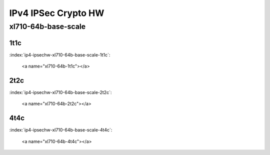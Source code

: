 IPv4 IPSec Crypto HW
====================

xl710-64b-base-scale
--------------------

1t1c
````

:index:`ip4-ipsechw-xl710-64b-base-scale-1t1c`:

    <a name="xl710-64b-1t1c"></a>
.. raw:: html

    <iframe width="1100" height="800" frameborder="0" scrolling="no" src="../_static/vpp/cpta-ipsec-1t1c-xl710-1.html"></iframe><p><br><br></p>

2t2c
````

:index:`ip4-ipsechw-xl710-64b-base-scale-2t2c`:

    <a name="xl710-64b-2t2c"></a>
.. raw:: html

    <iframe width="1100" height="800" frameborder="0" scrolling="no" src="../_static/vpp/cpta-ipsec-2t2c-xl710-1.html"></iframe><p><br><br></p>

4t4c
````

:index:`ip4-ipsechw-xl710-64b-base-scale-4t4c`:

    <a name="xl710-64b-4t4c"></a>
.. raw:: html

    <iframe width="1100" height="800" frameborder="0" scrolling="no" src="../_static/vpp/cpta-ipsec-4t4c-xl710-1.html"></iframe><p><br><br></p>
